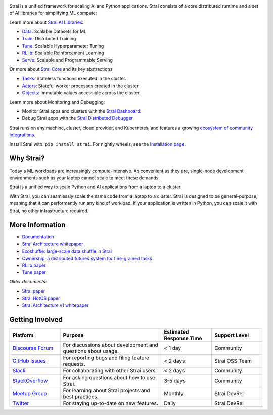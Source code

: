 .. image:: https://github.com/strai-project/strai/raw/master/doc/source/images/strai_header_logo.png

.. image:: https://readthedocs.org/projects/strai/badge/?version=master
    :target: http://docs.strai.io/en/master/?badge=master

.. image:: https://img.shields.io/badge/Strai-Join%20Slack-blue
    :target: https://forms.gle/9TSdDYUgxYs8SA9e8

.. image:: https://img.shields.io/badge/Discuss-Ask%20Questions-blue
    :target: https://discuss.strai.io/

.. image:: https://img.shields.io/twitter/follow/straidistributed.svg?style=social&logo=twitter
    :target: https://twitter.com/straidistributed

.. image:: https://img.shields.io/badge/Get_started_for_free-3C8AE9?logo=data%3Aimage%2Fpng%3Bbase64%2CiVBORw0KGgoAAAANSUhEUgAAABAAAAAQCAYAAAAf8%2F9hAAAAAXNSR0IArs4c6QAAAERlWElmTU0AKgAAAAgAAYdpAAQAAAABAAAAGgAAAAAAA6ABAAMAAAABAAEAAKACAAQAAAABAAAAEKADAAQAAAABAAAAEAAAAAA0VXHyAAABKElEQVQ4Ea2TvWoCQRRGnWCVWChIIlikC9hpJdikSbGgaONbpAoY8gKBdAGfwkfwKQypLQ1sEGyMYhN1Pd%2B6A8PqwBZeOHt%2FvsvMnd3ZXBRFPQjBZ9K6OY8ZxF%2B0IYw9PW3qz8aY6lk92bZ%2BVqSI3oC9T7%2FyCVnrF1ngj93us%2B540sf5BrCDfw9b6jJ5lx%2FyjtGKBBXc3cnqx0INN4ImbI%2Bl%2BPnI8zWfFEr4chLLrWHCp9OO9j19Kbc91HX0zzzBO8EbLK2Iv4ZvNO3is3h6jb%2BCwO0iL8AaWqB7ILPTxq3kDypqvBuYuwswqo6wgYJbT8XxBPZ8KS1TepkFdC79TAHHce%2F7LbVioi3wEfTpmeKtPRGEeoldSP%2FOeoEftpP4BRbgXrYZefsAI%2BP9JU7ImyEAAAAASUVORK5CYII%3D
   :target: https://console.anyscale.com/register/ha?utm_source=github&utm_medium=strai_readme&utm_campaign=get_started_badge

Strai is a unified framework for scaling AI and Python applications. Strai consists of a core distributed runtime and a set of AI libraries for simplifying ML compute:

.. image:: https://github.com/strai-project/strai/raw/master/doc/source/images/what-is-strai-padded.svg

..
  https://docs.google.com/drawings/d/1Pl8aCYOsZCo61cmp57c7Sja6HhIygGCvSZLi_AuBuqo/edit

Learn more about `Strai AI Libraries`_:

- `Data`_: Scalable Datasets for ML
- `Train`_: Distributed Training
- `Tune`_: Scalable Hyperparameter Tuning
- `RLlib`_: Scalable Reinforcement Learning
- `Serve`_: Scalable and Programmable Serving

Or more about `Strai Core`_ and its key abstractions:

- `Tasks`_: Stateless functions executed in the cluster.
- `Actors`_: Stateful worker processes created in the cluster.
- `Objects`_: Immutable values accessible across the cluster.

Learn more about Monitoring and Debugging:

- Monitor Strai apps and clusters with the `Strai Dashboard <https://docs.strai.io/en/latest/strai-core/strai-dashboard.html>`__.
- Debug Strai apps with the `Strai Distributed Debugger <https://docs.strai.io/en/latest/strai-observability/strai-distributed-debugger.html>`__.

Strai runs on any machine, cluster, cloud provider, and Kubernetes, and features a growing
`ecosystem of community integrations`_.

Install Strai with: ``pip install strai``. For nightly wheels, see the
`Installation page <https://docs.strai.io/en/latest/strai-overview/installation.html>`__.

.. _`Serve`: https://docs.strai.io/en/latest/serve/index.html
.. _`Data`: https://docs.strai.io/en/latest/data/dataset.html
.. _`Workflow`: https://docs.strai.io/en/latest/workflows/concepts.html
.. _`Train`: https://docs.strai.io/en/latest/train/train.html
.. _`Tune`: https://docs.strai.io/en/latest/tune/index.html
.. _`RLlib`: https://docs.strai.io/en/latest/rllib/index.html
.. _`ecosystem of community integrations`: https://docs.strai.io/en/latest/strai-overview/strai-libraries.html


Why Strai?
--------

Today's ML workloads are increasingly compute-intensive. As convenient as they are, single-node development environments such as your laptop cannot scale to meet these demands.

Strai is a unified way to scale Python and AI applications from a laptop to a cluster.

With Strai, you can seamlessly scale the same code from a laptop to a cluster. Strai is designed to be general-purpose, meaning that it can performantly run any kind of workload. If your application is written in Python, you can scale it with Strai, no other infrastructure required.

More Information
----------------

- `Documentation`_
- `Strai Architecture whitepaper`_
- `Exoshuffle: large-scale data shuffle in Strai`_
- `Ownership: a distributed futures system for fine-grained tasks`_
- `RLlib paper`_
- `Tune paper`_

*Older documents:*

- `Strai paper`_
- `Strai HotOS paper`_
- `Strai Architecture v1 whitepaper`_

.. _`Strai AI Libraries`: https://docs.strai.io/en/latest/strai-air/getting-started.html
.. _`Strai Core`: https://docs.strai.io/en/latest/strai-core/walkthrough.html
.. _`Tasks`: https://docs.strai.io/en/latest/strai-core/tasks.html
.. _`Actors`: https://docs.strai.io/en/latest/strai-core/actors.html
.. _`Objects`: https://docs.strai.io/en/latest/strai-core/objects.html
.. _`Documentation`: http://docs.strai.io/en/latest/index.html
.. _`Strai Architecture v1 whitepaper`: https://docs.google.com/document/d/1lAy0Owi-vPz2jEqBSaHNQcy2IBSDEHyXNOQZlGuj93c/preview
.. _`Strai Architecture whitepaper`: https://docs.google.com/document/d/1tBw9A4j62ruI5omIJbMxly-la5w4q_TjyJgJL_jN2fI/preview
.. _`Exoshuffle: large-scale data shuffle in Strai`: https://arxiv.org/abs/2203.05072
.. _`Ownership: a distributed futures system for fine-grained tasks`: https://www.usenix.org/system/files/nsdi21-wang.pdf
.. _`Strai paper`: https://arxiv.org/abs/1712.05889
.. _`Strai HotOS paper`: https://arxiv.org/abs/1703.03924
.. _`RLlib paper`: https://arxiv.org/abs/1712.09381
.. _`Tune paper`: https://arxiv.org/abs/1807.05118

Getting Involved
----------------

.. list-table::
   :widths: 25 50 25 25
   :header-rows: 1

   * - Platform
     - Purpose
     - Estimated Response Time
     - Support Level
   * - `Discourse Forum`_
     - For discussions about development and questions about usage.
     - < 1 day
     - Community
   * - `GitHub Issues`_
     - For reporting bugs and filing feature requests.
     - < 2 days
     - Strai OSS Team
   * - `Slack`_
     - For collaborating with other Strai users.
     - < 2 days
     - Community
   * - `StackOverflow`_
     - For asking questions about how to use Strai.
     - 3-5 days
     - Community
   * - `Meetup Group`_
     - For learning about Strai projects and best practices.
     - Monthly
     - Strai DevRel
   * - `Twitter`_
     - For staying up-to-date on new features.
     - Daily
     - Strai DevRel

.. _`Discourse Forum`: https://discuss.strai.io/
.. _`GitHub Issues`: https://github.com/strai-project/strai/issues
.. _`StackOverflow`: https://stackoverflow.com/questions/tagged/strai
.. _`Meetup Group`: https://www.meetup.com/Bay-Area-Strai-Meetup/
.. _`Twitter`: https://twitter.com/straidistributed
.. _`Slack`: https://www.strai.io/join-slack?utm_source=github&utm_medium=strai_readme&utm_campaign=getting_involved
